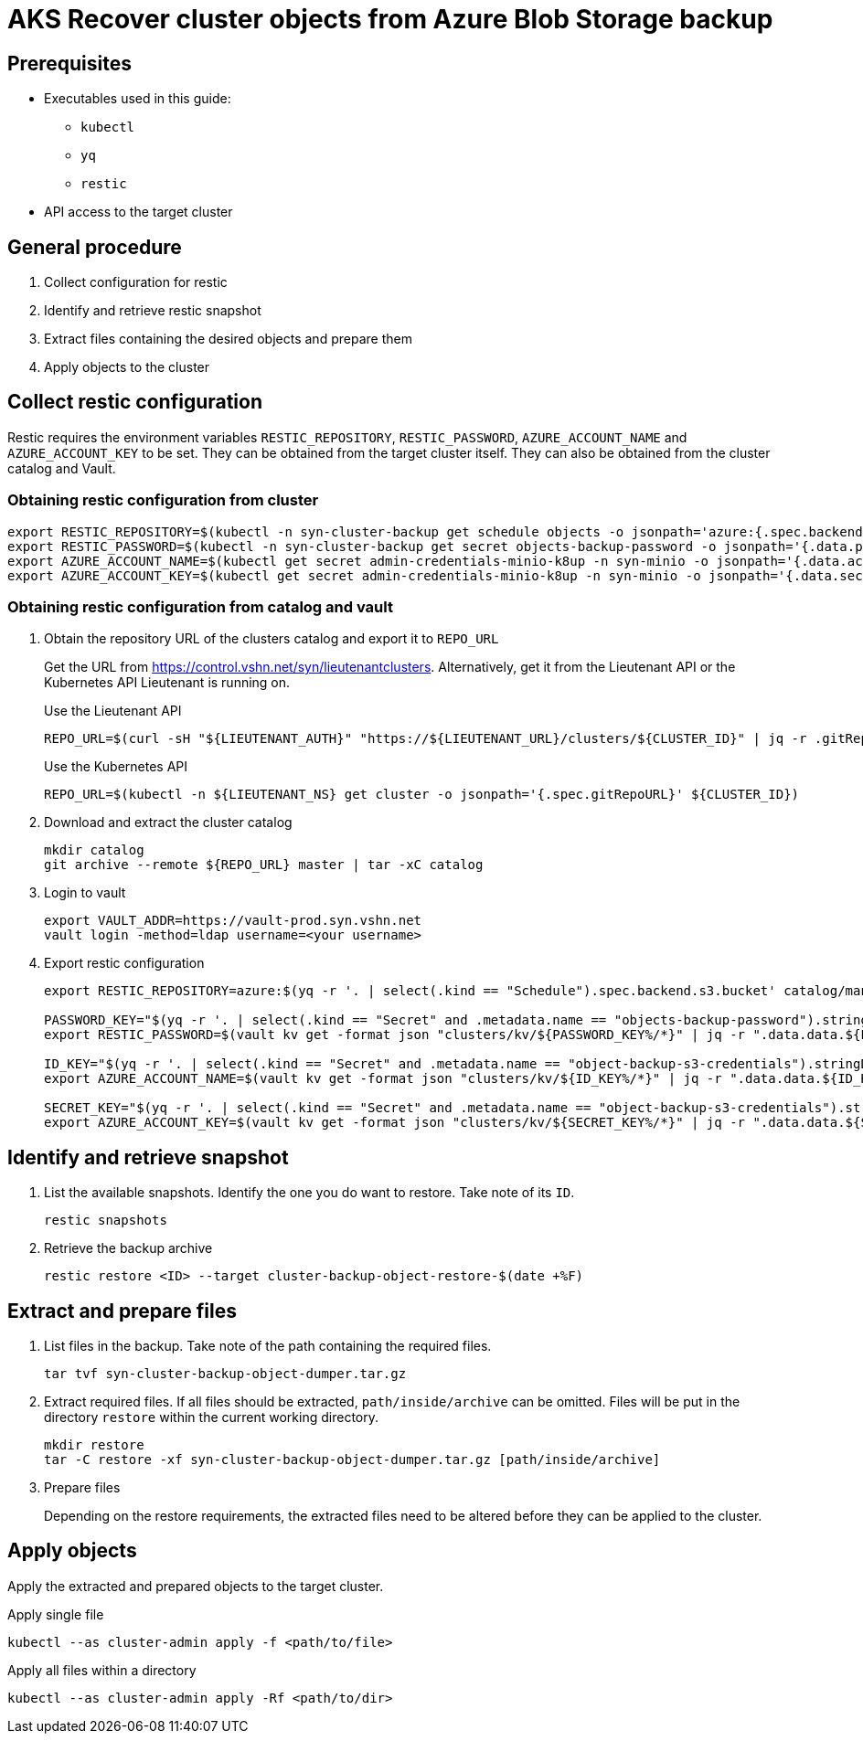 = AKS Recover cluster objects from Azure Blob Storage backup

== Prerequisites

* Executables used in this guide:
** `kubectl`
** `yq`
** `restic`
* API access to the target cluster

== General procedure

1. Collect configuration for restic
2. Identify and retrieve restic snapshot
3. Extract files containing the desired objects and prepare them
4. Apply objects to the cluster

== Collect restic configuration

Restic requires the environment variables `RESTIC_REPOSITORY`, `RESTIC_PASSWORD`, `AZURE_ACCOUNT_NAME` and `AZURE_ACCOUNT_KEY` to be set.
They can be obtained from the target cluster itself.
They can also be obtained from the cluster catalog and Vault.

=== Obtaining restic configuration from cluster

[source,console]
----
export RESTIC_REPOSITORY=$(kubectl -n syn-cluster-backup get schedule objects -o jsonpath='azure:{.spec.backend.s3.bucket}:/')
export RESTIC_PASSWORD=$(kubectl -n syn-cluster-backup get secret objects-backup-password -o jsonpath='{.data.password}' | base64 --decode)
export AZURE_ACCOUNT_NAME=$(kubectl get secret admin-credentials-minio-k8up -n syn-minio -o jsonpath='{.data.accesskey}' | base64 --decode)
export AZURE_ACCOUNT_KEY=$(kubectl get secret admin-credentials-minio-k8up -n syn-minio -o jsonpath='{.data.secretkey}' | base64 --decode)
----

=== Obtaining restic configuration from catalog and vault

1. Obtain the repository URL of the clusters catalog and export it to `REPO_URL`
+
Get the URL from https://control.vshn.net/syn/lieutenantclusters.
Alternatively, get it from the Lieutenant API or the Kubernetes API Lieutenant is running on.
+
.Use the Lieutenant API
[source,console]
----
REPO_URL=$(curl -sH "${LIEUTENANT_AUTH}" "https://${LIEUTENANT_URL}/clusters/${CLUSTER_ID}" | jq -r .gitRepo.url)
----
+
.Use the Kubernetes API
[source,console]
----
REPO_URL=$(kubectl -n ${LIEUTENANT_NS} get cluster -o jsonpath='{.spec.gitRepoURL}' ${CLUSTER_ID})
----

2. Download and extract the cluster catalog
+
[source,console]
----
mkdir catalog
git archive --remote ${REPO_URL} master | tar -xC catalog
----

3. Login to vault
+
[source,console]
----
export VAULT_ADDR=https://vault-prod.syn.vshn.net
vault login -method=ldap username=<your username>
----

4. Export restic configuration
+
[source,console]
----
export RESTIC_REPOSITORY=azure:$(yq -r '. | select(.kind == "Schedule").spec.backend.s3.bucket' catalog/manifests/cluster-backup/05_schedule.yaml):/

PASSWORD_KEY="$(yq -r '. | select(.kind == "Secret" and .metadata.name == "objects-backup-password").stringData.password' catalog/manifests/cluster-backup/05_schedule.yaml | cut -d: -f2)"
export RESTIC_PASSWORD=$(vault kv get -format json "clusters/kv/${PASSWORD_KEY%/*}" | jq -r ".data.data.${PASSWORD_KEY##*/}")

ID_KEY="$(yq -r '. | select(.kind == "Secret" and .metadata.name == "object-backup-s3-credentials").stringData.username' catalog/manifests/cluster-backup/05_schedule.yaml | cut -d: -f2)"
export AZURE_ACCOUNT_NAME=$(vault kv get -format json "clusters/kv/${ID_KEY%/*}" | jq -r ".data.data.${ID_KEY##*/}")

SECRET_KEY="$(yq -r '. | select(.kind == "Secret" and .metadata.name == "object-backup-s3-credentials").stringData.password' catalog/manifests/cluster-backup/05_schedule.yaml | cut -d: -f2)"
export AZURE_ACCOUNT_KEY=$(vault kv get -format json "clusters/kv/${SECRET_KEY%/*}" | jq -r ".data.data.${SECRET_KEY##*/}")
----

== Identify and retrieve snapshot

. List the available snapshots.
   Identify the one you do want to restore.
   Take note of its `ID`.
+
[source,bash]
----
restic snapshots
----

. Retrieve the backup archive
+
[source,console]
----
restic restore <ID> --target cluster-backup-object-restore-$(date +%F)
----

== Extract and prepare files

1. List files in the backup.
   Take note of the path containing the required files.
+
[source,console]
----
tar tvf syn-cluster-backup-object-dumper.tar.gz
----

2. Extract required files.
   If all files should be extracted, `path/inside/archive` can be omitted.
   Files will be put in the directory `restore` within the current working directory.
+
[source,console]
----
mkdir restore
tar -C restore -xf syn-cluster-backup-object-dumper.tar.gz [path/inside/archive]
----

3. Prepare files
+
Depending on the restore requirements, the extracted files need to be altered before they can be applied to the cluster.

== Apply objects

Apply the extracted and prepared objects to the target cluster.

.Apply single file
[source,console]
----
kubectl --as cluster-admin apply -f <path/to/file>
----

.Apply all files within a directory
[source,console]
----
kubectl --as cluster-admin apply -Rf <path/to/dir>
----
